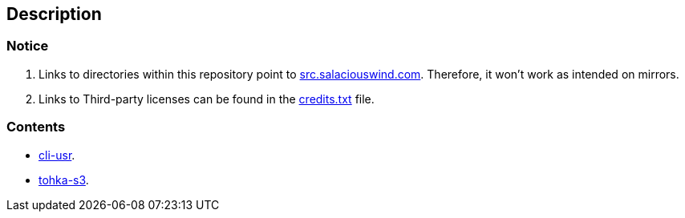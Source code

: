 == Description

=== Notice
1. Links to directories within this repository point to https://src.salaciouswind.com[src.salaciouswind.com].
Therefore, it won't work as intended on mirrors.

2. Links to Third-party licenses can be found in the https://src.salaciouswind.com/ray/usr-cfg/src/branch/main/credits.txt[credits.txt] file.
 
=== Contents
* https://src.salaciouswind.com/ray/usr-cfg/src/branch/main/cli-usr[cli-usr].
* https://src.salaciouswind.com/ray/usr-cfg/src/branch/main/tohka-s3[tohka-s3].
